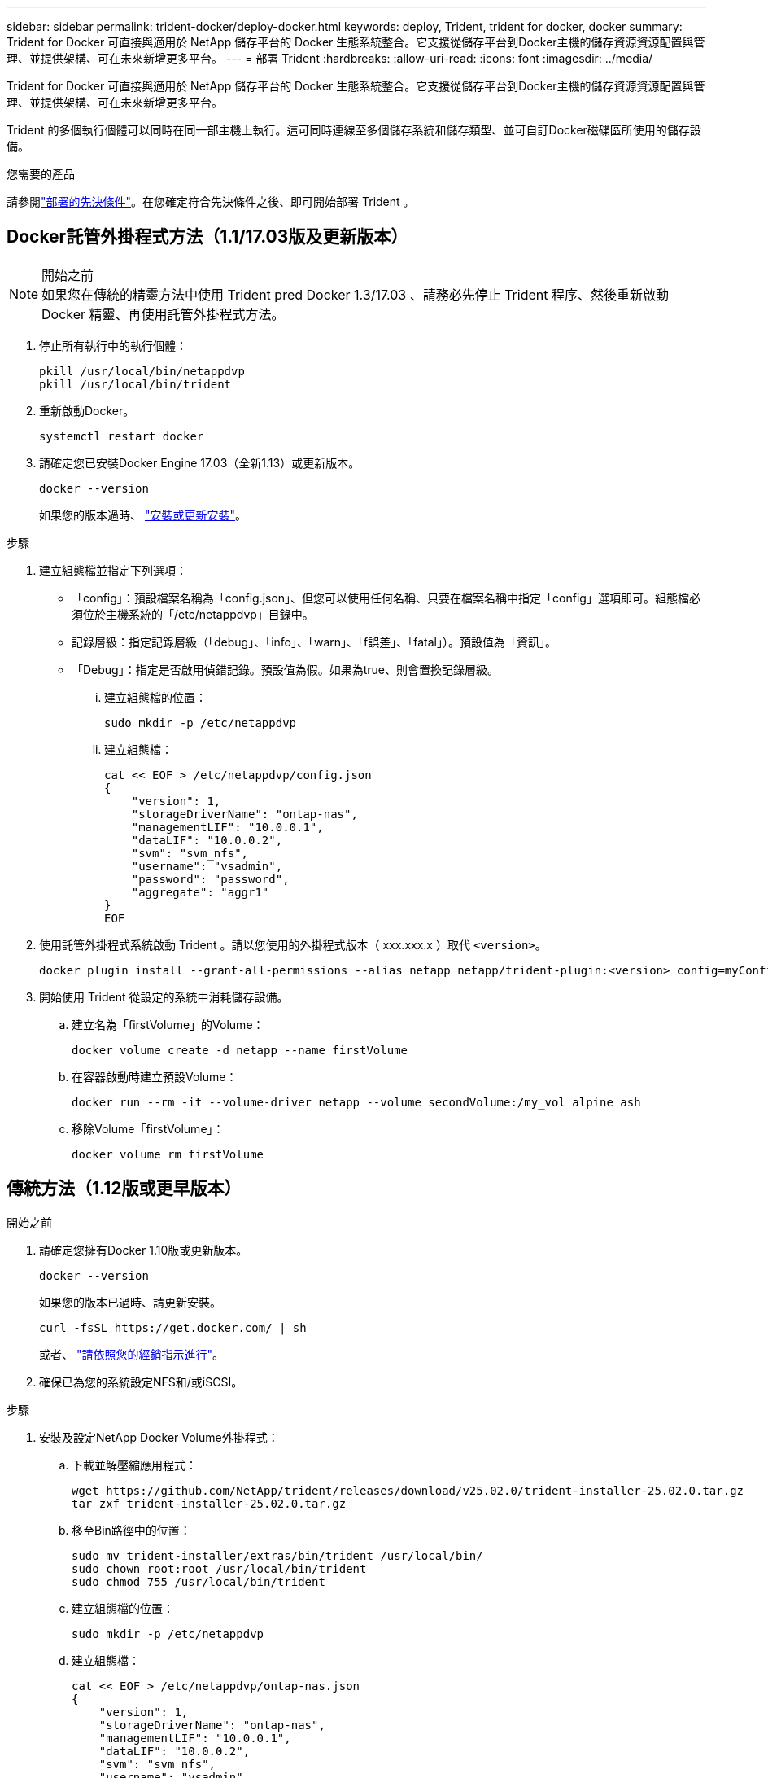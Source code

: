 ---
sidebar: sidebar 
permalink: trident-docker/deploy-docker.html 
keywords: deploy, Trident, trident for docker, docker 
summary: Trident for Docker 可直接與適用於 NetApp 儲存平台的 Docker 生態系統整合。它支援從儲存平台到Docker主機的儲存資源資源配置與管理、並提供架構、可在未來新增更多平台。 
---
= 部署 Trident
:hardbreaks:
:allow-uri-read: 
:icons: font
:imagesdir: ../media/


[role="lead"]
Trident for Docker 可直接與適用於 NetApp 儲存平台的 Docker 生態系統整合。它支援從儲存平台到Docker主機的儲存資源資源配置與管理、並提供架構、可在未來新增更多平台。

Trident 的多個執行個體可以同時在同一部主機上執行。這可同時連線至多個儲存系統和儲存類型、並可自訂Docker磁碟區所使用的儲存設備。

.您需要的產品
請參閱link:prereqs-docker.html["部署的先決條件"]。在您確定符合先決條件之後、即可開始部署 Trident 。



== Docker託管外掛程式方法（1.1/17.03版及更新版本）

.開始之前

NOTE: 如果您在傳統的精靈方法中使用 Trident pred Docker 1.3/17.03 、請務必先停止 Trident 程序、然後重新啟動 Docker 精靈、再使用託管外掛程式方法。

. 停止所有執行中的執行個體：
+
[listing]
----
pkill /usr/local/bin/netappdvp
pkill /usr/local/bin/trident
----
. 重新啟動Docker。
+
[listing]
----
systemctl restart docker
----
. 請確定您已安裝Docker Engine 17.03（全新1.13）或更新版本。
+
[listing]
----
docker --version
----
+
如果您的版本過時、 https://docs.docker.com/engine/install/["安裝或更新安裝"^]。



.步驟
. 建立組態檔並指定下列選項：
+
** 「config」：預設檔案名稱為「config.json」、但您可以使用任何名稱、只要在檔案名稱中指定「config」選項即可。組態檔必須位於主機系統的「/etc/netappdvp」目錄中。
** 記錄層級：指定記錄層級（「debug」、「info」、「warn」、「f誤差」、「fatal」）。預設值為「資訊」。
** 「Debug」：指定是否啟用偵錯記錄。預設值為假。如果為true、則會置換記錄層級。
+
... 建立組態檔的位置：
+
[listing]
----
sudo mkdir -p /etc/netappdvp
----
... 建立組態檔：
+
[listing]
----
cat << EOF > /etc/netappdvp/config.json
{
    "version": 1,
    "storageDriverName": "ontap-nas",
    "managementLIF": "10.0.0.1",
    "dataLIF": "10.0.0.2",
    "svm": "svm_nfs",
    "username": "vsadmin",
    "password": "password",
    "aggregate": "aggr1"
}
EOF
----




. 使用託管外掛程式系統啟動 Trident 。請以您使用的外掛程式版本（ xxx.xxx.x ）取代 `<version>`。
+
[listing]
----
docker plugin install --grant-all-permissions --alias netapp netapp/trident-plugin:<version> config=myConfigFile.json
----
. 開始使用 Trident 從設定的系統中消耗儲存設備。
+
.. 建立名為「firstVolume」的Volume：
+
[listing]
----
docker volume create -d netapp --name firstVolume
----
.. 在容器啟動時建立預設Volume：
+
[listing]
----
docker run --rm -it --volume-driver netapp --volume secondVolume:/my_vol alpine ash
----
.. 移除Volume「firstVolume」：
+
[listing]
----
docker volume rm firstVolume
----






== 傳統方法（1.12版或更早版本）

.開始之前
. 請確定您擁有Docker 1.10版或更新版本。
+
[listing]
----
docker --version
----
+
如果您的版本已過時、請更新安裝。

+
[listing]
----
curl -fsSL https://get.docker.com/ | sh
----
+
或者、 https://docs.docker.com/engine/install/["請依照您的經銷指示進行"^]。

. 確保已為您的系統設定NFS和/或iSCSI。


.步驟
. 安裝及設定NetApp Docker Volume外掛程式：
+
.. 下載並解壓縮應用程式：
+
[listing]
----
wget https://github.com/NetApp/trident/releases/download/v25.02.0/trident-installer-25.02.0.tar.gz
tar zxf trident-installer-25.02.0.tar.gz
----
.. 移至Bin路徑中的位置：
+
[listing]
----
sudo mv trident-installer/extras/bin/trident /usr/local/bin/
sudo chown root:root /usr/local/bin/trident
sudo chmod 755 /usr/local/bin/trident
----
.. 建立組態檔的位置：
+
[listing]
----
sudo mkdir -p /etc/netappdvp
----
.. 建立組態檔：
+
[listing]
----
cat << EOF > /etc/netappdvp/ontap-nas.json
{
    "version": 1,
    "storageDriverName": "ontap-nas",
    "managementLIF": "10.0.0.1",
    "dataLIF": "10.0.0.2",
    "svm": "svm_nfs",
    "username": "vsadmin",
    "password": "password",
    "aggregate": "aggr1"
}
EOF
----


. 放置二進位檔案並建立組態檔案之後、請使用所需的組態檔案啟動 Trident 精靈。
+
[listing]
----
sudo trident --config=/etc/netappdvp/ontap-nas.json
----
+

NOTE: 除非指定、否則 Volume 驅動程式的預設名稱為「 NetApp 」。

+
精靈啟動後、您可以使用Docker CLI介面來建立及管理磁碟區

. 建立Volume：
+
[listing]
----
docker volume create -d netapp --name trident_1
----
. 在啟動容器時配置Docker Volume：
+
[listing]
----
docker run --rm -it --volume-driver netapp --volume trident_2:/my_vol alpine ash
----
. 移除Docker Volume：
+
[listing]
----
docker volume rm trident_1
docker volume rm trident_2
----




== 在系統啟動時啟動 Trident

如需系統型系統的單元檔案範例、請參閱 `contrib/trident.service.example` 在Git repo中。若要搭配RHEL使用檔案、請執行下列步驟：

. 將檔案複製到正確的位置。
+
如果執行多個執行個體、則應使用單元檔案的唯一名稱。

+
[listing]
----
cp contrib/trident.service.example /usr/lib/systemd/system/trident.service
----
. 編輯檔案、變更說明（第2行）以符合驅動程式名稱和組態檔案路徑（第9行）、以反映您的環境。
. 重新載入系統d以擷取變更：
+
[listing]
----
systemctl daemon-reload
----
. 啟用服務。
+
此名稱會根據您在「/r/lib/systemd/system]目錄中命名的檔案而有所不同。

+
[listing]
----
systemctl enable trident
----
. 啟動服務。
+
[listing]
----
systemctl start trident
----
. 檢視狀態。
+
[listing]
----
systemctl status trident
----



NOTE: 每當您修改單元檔案時、請執行「stystemctl daem-reload」命令、以瞭解變更內容。
